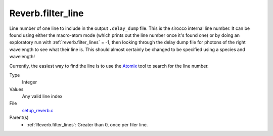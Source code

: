 Reverb.filter_line
==================
Line number of one line to include in the output ``.delay_dump`` file. This is
the sirocco internal line number. It can be found using either the macro-atom
mode (which prints out the line number once it's found one) or by doing an
exploratory run with :ref:`reverb.filter_lines` = -1, then looking through the delay
dump file for photons of the right wavelength to see what their line is. This
should almost certainly be changed to be specified using a species and
wavelength!

Currently, the easiest way to find the line is to use the `Atomix <https://github.com/saultyevil/atomix>`_ tool to
search for the line number.

Type
  Integer

Values
  Any valid line index

File
  `setup_reverb.c <https://github.com/sirocco-rt/sirocco/blob/master/source/setup_reverb.c>`_


Parent(s)
  * :ref:`Reverb.filter_lines`: Greater than 0, once per filer line.


